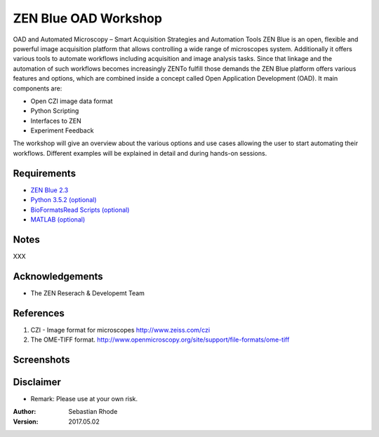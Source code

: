 ==================================
ZEN Blue OAD Workshop
==================================

OAD and Automated Microscopy – Smart Acquisition Strategies and Automation Tools
ZEN Blue is an open, flexible and powerful image acquisition platform that allows controlling a wide range of microscopes system. Additionally it offers various tools to automate workflows including acquisition and image analysis tasks.
Since that linkage and the automation of such workflows becomes increasingly ZENTo fulfill those demands the ZEN Blue platform offers various features and options, which are combined inside a concept called Open Application Development (OAD). It main components are:

*    Open CZI image data format
*    Python Scripting
*    Interfaces to ZEN
*    Experiment Feedback   

The workshop will give an overview about the various options and use cases allowing the user to start automating their workflows. Different examples will be explained in detail and during hands-on sessions.


Requirements
----------------------
* `ZEN Blue 2.3 <https://www.zeiss.com/microscopy/int/products/microscope-software/zen.html>`_
* `Python 3.5.2 (optional) <http://www.python.org>`_
* `BioFormatsRead Scripts (optional) <https://github.com/sebi06/BioFormatsRead>`_
* `MATLAB (optional) <https://www.mathworks.com/products/matlab.html>`_

Notes
-----
XXX

Acknowledgements
----------------
*   The ZEN Reserach & Developemt Team

References
----------
(1)  CZI - Image format for microscopes
     http://www.zeiss.com/czi
(2)  The OME-TIFF format.
     http://www.openmicroscopy.org/site/support/file-formats/ome-tiff

Screenshots
-----------

.. figure:: images/Guided_Acquisition.png
   :align: center
   :alt:

.. figure:: images/Guided_Acquisition_Workflow.png
   :align: center
   :alt:

.. figure:: images/Guided_Acquisition_schematic.png
   :align: center
   :alt:

Disclaimer
----------
*   Remark: Please use at your own risk.

:Author: Sebastian Rhode

:Version: 2017.05.02
